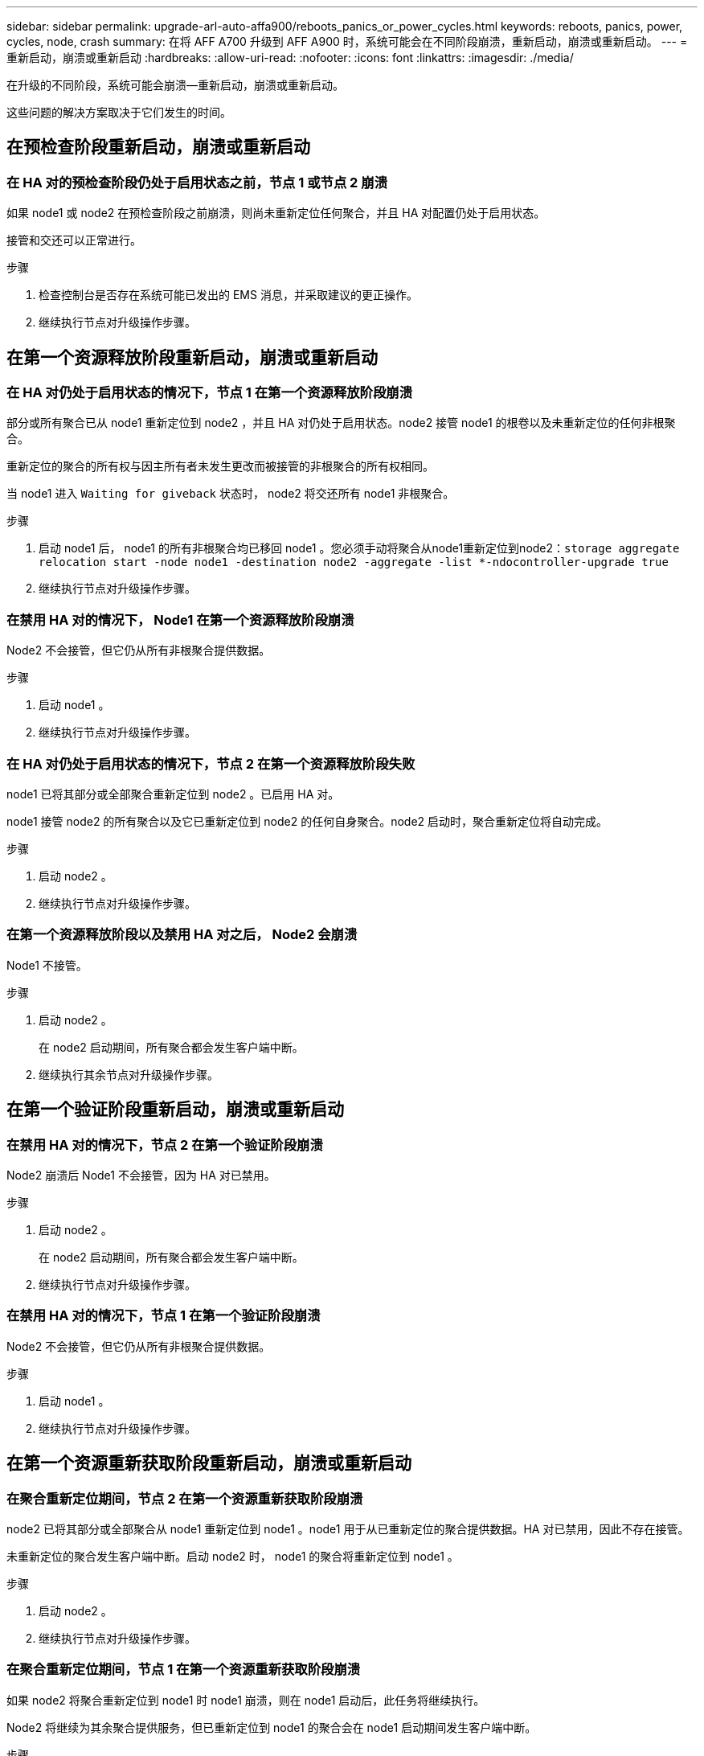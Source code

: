 ---
sidebar: sidebar 
permalink: upgrade-arl-auto-affa900/reboots_panics_or_power_cycles.html 
keywords: reboots, panics, power, cycles, node, crash 
summary: 在将 AFF A700 升级到 AFF A900 时，系统可能会在不同阶段崩溃，重新启动，崩溃或重新启动。 
---
= 重新启动，崩溃或重新启动
:hardbreaks:
:allow-uri-read: 
:nofooter: 
:icons: font
:linkattrs: 
:imagesdir: ./media/


[role="lead"]
在升级的不同阶段，系统可能会崩溃—重新启动，崩溃或重新启动。

这些问题的解决方案取决于它们发生的时间。



== 在预检查阶段重新启动，崩溃或重新启动



=== 在 HA 对的预检查阶段仍处于启用状态之前，节点 1 或节点 2 崩溃

如果 node1 或 node2 在预检查阶段之前崩溃，则尚未重新定位任何聚合，并且 HA 对配置仍处于启用状态。

接管和交还可以正常进行。

.步骤
. 检查控制台是否存在系统可能已发出的 EMS 消息，并采取建议的更正操作。
. 继续执行节点对升级操作步骤。




== 在第一个资源释放阶段重新启动，崩溃或重新启动



=== 在 HA 对仍处于启用状态的情况下，节点 1 在第一个资源释放阶段崩溃

部分或所有聚合已从 node1 重新定位到 node2 ，并且 HA 对仍处于启用状态。node2 接管 node1 的根卷以及未重新定位的任何非根聚合。

重新定位的聚合的所有权与因主所有者未发生更改而被接管的非根聚合的所有权相同。

当 node1 进入 `Waiting for giveback` 状态时， node2 将交还所有 node1 非根聚合。

.步骤
. 启动 node1 后， node1 的所有非根聚合均已移回 node1 。您必须手动将聚合从node1重新定位到node2：`storage aggregate relocation start -node node1 -destination node2 -aggregate -list *-ndocontroller-upgrade true`
. 继续执行节点对升级操作步骤。




=== 在禁用 HA 对的情况下， Node1 在第一个资源释放阶段崩溃

Node2 不会接管，但它仍从所有非根聚合提供数据。

.步骤
. 启动 node1 。
. 继续执行节点对升级操作步骤。




=== 在 HA 对仍处于启用状态的情况下，节点 2 在第一个资源释放阶段失败

node1 已将其部分或全部聚合重新定位到 node2 。已启用 HA 对。

node1 接管 node2 的所有聚合以及它已重新定位到 node2 的任何自身聚合。node2 启动时，聚合重新定位将自动完成。

.步骤
. 启动 node2 。
. 继续执行节点对升级操作步骤。




=== 在第一个资源释放阶段以及禁用 HA 对之后， Node2 会崩溃

Node1 不接管。

.步骤
. 启动 node2 。
+
在 node2 启动期间，所有聚合都会发生客户端中断。

. 继续执行其余节点对升级操作步骤。




== 在第一个验证阶段重新启动，崩溃或重新启动



=== 在禁用 HA 对的情况下，节点 2 在第一个验证阶段崩溃

Node2 崩溃后 Node1 不会接管，因为 HA 对已禁用。

.步骤
. 启动 node2 。
+
在 node2 启动期间，所有聚合都会发生客户端中断。

. 继续执行节点对升级操作步骤。




=== 在禁用 HA 对的情况下，节点 1 在第一个验证阶段崩溃

Node2 不会接管，但它仍从所有非根聚合提供数据。

.步骤
. 启动 node1 。
. 继续执行节点对升级操作步骤。




== 在第一个资源重新获取阶段重新启动，崩溃或重新启动



=== 在聚合重新定位期间，节点 2 在第一个资源重新获取阶段崩溃

node2 已将其部分或全部聚合从 node1 重新定位到 node1 。node1 用于从已重新定位的聚合提供数据。HA 对已禁用，因此不存在接管。

未重新定位的聚合发生客户端中断。启动 node2 时， node1 的聚合将重新定位到 node1 。

.步骤
. 启动 node2 。
. 继续执行节点对升级操作步骤。




=== 在聚合重新定位期间，节点 1 在第一个资源重新获取阶段崩溃

如果 node2 将聚合重新定位到 node1 时 node1 崩溃，则在 node1 启动后，此任务将继续执行。

Node2 将继续为其余聚合提供服务，但已重新定位到 node1 的聚合会在 node1 启动期间发生客户端中断。

.步骤
. 启动 node1 。
. 继续升级控制器。




== 在检查后阶段重新启动，崩溃或重新启动



=== 在后检查阶段，节点 1 或节点 2 崩溃

HA 对已禁用，因此不是接管。重新启动的节点中的聚合发生客户端中断。

.步骤
. 启动节点。
. 继续执行节点对升级操作步骤。




== 在第二个资源释放阶段重新启动，崩溃或重新启动



=== Node1 在第二个资源释放阶段崩溃

如果 node2 重新定位聚合时 node1 崩溃，则在 node1 启动后，此任务将继续执行。

Node2 继续为其余聚合提供服务，但已重新定位到 node1 和 node1 自己的聚合的聚合会在 node1 启动期间发生客户端中断。

.步骤
. 启动 node1 。
. 继续执行控制器升级操作步骤。




=== Node2 在第二个资源释放阶段崩溃

如果节点 2 在聚合重新定位期间崩溃，则不会接管节点 2 。

node1 将继续为已重新定位的聚合提供服务，但 node2 拥有的聚合会发生客户端中断。

.步骤
. 启动 node2 。
. 继续执行控制器升级操作步骤。




== 在第二个验证阶段重新启动，崩溃或重新启动



=== Node1 在第二个验证阶段崩溃

如果节点 1 在此阶段崩溃，则不会发生接管，因为 HA 对已禁用。

在 node1 重新启动之前，所有聚合都会发生客户端中断。

.步骤
. 启动 node1 。
. 继续执行节点对升级操作步骤。




=== 节点 2 在第二个验证阶段崩溃

如果节点 2 在此阶段崩溃，则不会发生接管。node1 从聚合提供数据。

非根聚合发生中断，这些聚合已重新定位，直到 node2 重新启动。

.步骤
. 启动 node2 。
. 继续执行节点对升级操作步骤。

